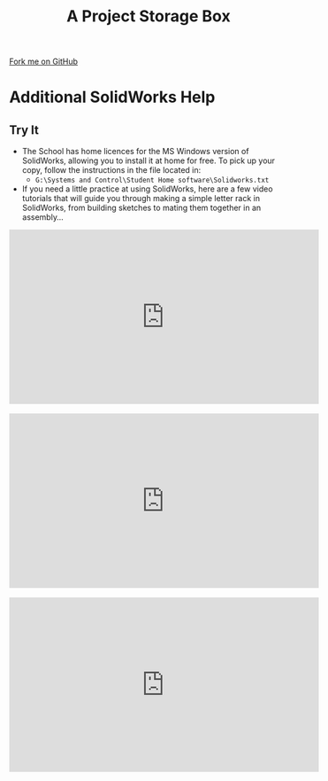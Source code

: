 #+STARTUP:indent
#+HTML_HEAD: <link rel="stylesheet" type="text/css" href="css/styles.css"/>
#+HTML_HEAD_EXTRA: <link href='http://fonts.googleapis.com/css?family=Ubuntu+Mono|Ubuntu' rel='stylesheet' type='text/css'>
#+OPTIONS: f:nil author:nil num:1 creator:nil timestamp:nil  
#+TITLE: A Project Storage Box
#+AUTHOR: Stephen Brown

#+BEGIN_HTML
<div class=ribbon>
<a href="https://github.com/stsb11/7-SC-Box">Fork me on GitHub</a>
</div>
#+END_HTML

* COMMENT Use as a template
:PROPERTIES:
:HTML_CONTAINER_CLASS: activity
:END:
** Learn It
:PROPERTIES:
:HTML_CONTAINER_CLASS: learn
:END:

** Research It
:PROPERTIES:
:HTML_CONTAINER_CLASS: research
:END:

** Design It
:PROPERTIES:
:HTML_CONTAINER_CLASS: design
:END:

** Build It
:PROPERTIES:
:HTML_CONTAINER_CLASS: build
:END:

** Test It
:PROPERTIES:
:HTML_CONTAINER_CLASS: test
:END:

** Run It
:PROPERTIES:
:HTML_CONTAINER_CLASS: run
:END:

** Document It
:PROPERTIES:
:HTML_CONTAINER_CLASS: document
:END:

** Code It
:PROPERTIES:
:HTML_CONTAINER_CLASS: code
:END:

** Program It
:PROPERTIES:
:HTML_CONTAINER_CLASS: program
:END:

** Try It
:PROPERTIES:
:HTML_CONTAINER_CLASS: try
:END:

** Badge It
:PROPERTIES:
:HTML_CONTAINER_CLASS: badge
:END:

** Save It
:PROPERTIES:
:HTML_CONTAINER_CLASS: save
:END:
* Additional SolidWorks Help
:PROPERTIES:
:HTML_CONTAINER_CLASS: activity
:END:
** Try It
:PROPERTIES:
:HTML_CONTAINER_CLASS: try
:END:
- The School has home licences for the MS Windows version of SolidWorks, allowing you to install it at home for free. To pick up your copy, follow the instructions in the file located in:
   - =G:\Systems and Control\Student Home software\Solidworks.txt=



- If you need a little practice at using SolidWorks, here are a few video tutorials that will guide you through making a simple letter rack in SolidWorks, from building sketches to mating them together in an assembly...
#+BEGIN_HTML
<iframe width="560" height="315" src="https://www.youtube.com/embed/pw2K8tAtLHs" frameborder="0" allowfullscreen></iframe>
<br><br>
<iframe width="560" height="315" src="https://www.youtube.com/embed/YlpAn7Rvolc?list=PLjwXcI6i_ZJHFMidPPHUNImmMUon14GYg" frameborder="0" allowfullscreen></iframe>
<br><br>
<iframe width="560" height="315" src="https://www.youtube.com/embed/HIr6I7O42rk?list=PLjwXcI6i_ZJHFMidPPHUNImmMUon14GYg" frameborder="0" allowfullscreen></iframe>
#+END_HTML
